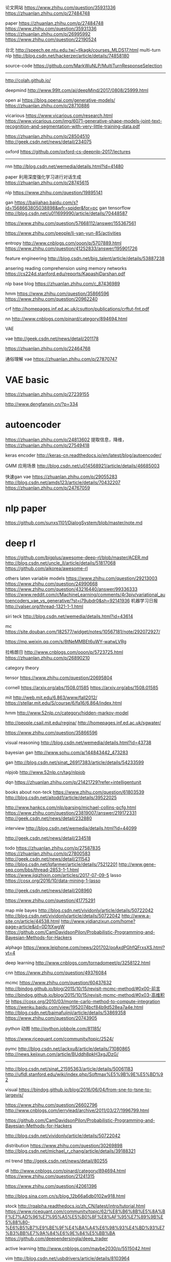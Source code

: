 论文网站
https://www.zhihu.com/question/35931336
https://zhuanlan.zhihu.com/p/27484748

paper
https://zhuanlan.zhihu.com/p/27484748
https://www.zhihu.com/question/35931336
https://zhuanlan.zhihu.com/p/26995992
https://www.zhihu.com/question/22190524

台北
http://speech.ee.ntu.edu.tw/~tlkagk/courses_MLDS17.html
multi-turn nlp
http://blog.csdn.net/hackerzer/article/details/74858180

source-code
https://github.com/MarkWuNLP/MultiTurnResponseSelection

--------------------------------------------------------------------------------

http://colah.github.io/

deepmind
http://www.99lt.com/ai/deepMind/2017/0808/25999.html

open ai
https://blog.openai.com/generative-models/
https://zhuanlan.zhihu.com/p/28710886

vicarious
https://www.vicarious.com/research.html
https://www.vicarious.com/img/6071-generative-shape-models-joint-text-recognition-and-segmentation-with-very-little-training-data.pdf

https://zhuanlan.zhihu.com/p/28504510
http://geek.csdn.net/news/detail/234075

oxford
https://github.com/oxford-cs-deepnlp-2017/lectures
-------------------------------------------------------------------------------

rnn
http://blog.csdn.net/wemedia/details.html?id=41480

paper
利用深度强化学习进行对话生成
https://zhuanlan.zhihu.com/p/28745615

nlp
https://www.zhihu.com/question/19895141

gan
https://baijiahao.baidu.com/s?id=1568663805038898&wfr=spider&for=pc
gan tensorflow
http://blog.csdn.net/u011699990/article/details/70448587

https://www.zhihu.com/question/57668112/answer/155367561

https://www.zhihu.com/people/li-yan-yun-85/activities

entropy
http://www.cnblogs.com/ooon/p/5707889.html
https://www.zhihu.com/question/41252833/answer/195901726

feature engineering
http://blog.csdn.net/big_talent/article/details/53887238

ansering reading comprehension using memory networks
https://cs224d.stanford.edu/reports/KapashiDarshan.pdf

nlp base blog
https://zhuanlan.zhihu.com/c_87436989

hmm
https://www.zhihu.com/question/35866596
https://www.zhihu.com/question/20962240

crf
http://homepages.inf.ed.ac.uk/csutton/publications/crftut-fnt.pdf


nn
http://www.cnblogs.com/pinard/category/894694.html

VAE

vae
http://geek.csdn.net/news/detail/201178

https://zhuanlan.zhihu.com/p/22464768

通俗理解 vae
https://zhuanlan.zhihu.com/p/27870747

* VAE basic
https://zhuanlan.zhihu.com/p/27239155

http://www.dengfanxin.cn/?p=334


* autoencoder
https://zhuanlan.zhihu.com/p/24813602
提取信息，降维，
https://zhuanlan.zhihu.com/p/27549418

keras encoder
http://keras-cn.readthedocs.io/en/latest/blog/autoencoder/

GMM 应用场景
http://blog.csdn.net/u014568921/article/details/46685003

快速gan vae
https://zhuanlan.zhihu.com/p/29055283
http://blog.csdn.net/amds123/article/details/70432207
https://zhuanlan.zhihu.com/p/24767059

* nlp paper
https://github.com/sunxs1101/DialogSystem/blob/master/note.md

* deep rl
https://github.com/bigplus/awesome-deep-rl/blob/master/ACER.md
http://blog.csdn.net/uncle_ll/article/details/51817068
https://github.com/aikorea/awesome-rl

others
laten variable models
https://www.zhihu.com/question/29213003
https://www.zhihu.com/question/24990668
https://www.zhihu.com/question/43216440/answer/99336333
https://www.reddit.com/r/MachineLearning/comments/4r3pjy/variational_autoencoders_vae_vs_generative/?st=j79ubdr0&sh=92141936
机器学习日报
http://valser.org/thread-1321-1-1.html

siri teck
http://blog.csdn.net/wemedia/details.html?id=43614

mc
https://site.douban.com/182577/widget/notes/10567181/note/292072927/

https://mp.weixin.qq.com/s/8tNeMMBEt6uWY-watwLVRg

拉格朗日
http://www.cnblogs.com/ooon/p/5723725.html
https://zhuanlan.zhihu.com/p/26890210

category theory

tensor
https://www.zhihu.com/question/20695804

cornell
https://arxiv.org/abs/1508.01585
https://arxiv.org/abs/1508.01585

mit
http://web.mit.edu/6.863/www/fall2012/
https://stellar.mit.edu/S/course/6/fa16/6.864/index.html

hmm
http://www.52nlp.cn/category/hidden-markov-model

http://people.csail.mit.edu/regina/
http://homepages.inf.ed.ac.uk/sgwater/

https://www.zhihu.com/question/35866596

visual reasoning
http://blog.csdn.net/wemedia/details.html?id=43738

bayesian gan
http://www.sohu.com/a/144843442_473283

gan
http://blog.csdn.net/sinat_26917383/article/details/54233599

nlpjob
http://www.52nlp.cn/tag/nlpjob

dqn
https://zhuanlan.zhihu.com/p/21421729?refer=intelligentunit

books about non-teck
https://www.zhihu.com/question/61803539
http://blog.csdn.net/aitodd1/article/details/39522025

http://www.hankcs.com/nlp/parsing/michael-collins-pcfg.html
https://www.zhihu.com/question/23819007/answer/219172331
http://geek.csdn.net/news/detail/232880

interview
http://blog.csdn.net/wemedia/details.html?id=44099

http://geek.csdn.net/news/detail/234518


todo
https://zhuanlan.zhihu.com/p/27587835
https://zhuanlan.zhihu.com/p/27800583
http://geek.csdn.net/news/detail/211543
http://blog.csdn.net/lqfarmer/article/details/75212201
http://www.gene-seq.com/bbs/thread-2853-1-1.html
https://www.jiqizhixin.com/articles/2017-07-09-5
lasso
https://cosx.org/2016/10/data-mining-1-lasso

http://geek.csdn.net/news/detail/208960

https://www.zhihu.com/question/41775291

map mle bayes
http://blog.csdn.net/vividonly/article/details/50722042
http://blog.csdn.net/vividonly/article/details/50722042
http://www.a-site.cn/article/44538.html
http://www.yidianzixun.com/home?page=article&id=0D1tXwgW
https://github.com/CamDavidsonPilon/Probabilistic-Programming-and-Bayesian-Methods-for-Hackers

alphago
https://www.leiphone.com/news/201702/poAxdPGhfQFrxsXS.html?vt=4

deep learning
http://www.cnblogs.com/tornadomeet/p/3258122.html

cnn
https://www.zhihu.com/question/49376084

mcmc
https://www.zhihu.com/question/60437632
http://bindog.github.io/blog/2015/10/15/revisit-mcmc-method/#0x00-前言
http://bindog.github.io/blog/2015/10/15/revisit-mcmc-method/#0x03-高维积分
https://cosx.org/2010/03/monte-carlo-method-to-compute-integration
https://wenku.baidu.com/view/1952074bcf84b9d528ea7a4e.html
http://blog.csdn.net/baimafujinji/article/details/53869358
https://www.zhihu.com/question/20743905

python 动图
http://python.jobbole.com/81185/

https://www.ricequant.com/community/topic/2524/

pymc
http://blog.csdn.net/jackxu8/article/details/71080865
http://news.kejixun.com/article/BUddh8pkH3xgJDzG/

----------------
http://blog.csdn.net/sinat_21595363/article/details/50061183
http://ufldl.stanford.edu/wiki/index.php/Softmax%E5%9B%9E%E5%BD%92

visual
https://bindog.github.io/blog/2016/06/04/from-sne-to-tsne-to-largevis/

https://www.zhihu.com/question/26602796
http://www.cnblogs.com/jerrylead/archive/2011/03/27/1996799.html

https://github.com/CamDavidsonPilon/Probabilistic-Programming-and-Bayesian-Methods-for-Hackers

http://blog.csdn.net/vividonly/article/details/50722042

distribution
https://www.zhihu.com/question/30269898
http://blog.csdn.net/michael_r_chang/article/details/39188321

ml trend
http://geek.csdn.net/news/detail/80255

dl
http://www.cnblogs.com/pinard/category/894694.html
https://www.zhihu.com/question/21241315

https://www.zhihu.com/question/42061396



http://blog.sina.com.cn/s/blog_12b66a6db0102w918.html



stock
http://rqalpha.readthedocs.io/zh_CN/latest/intro/tutorial.html
https://www.ricequant.com/community/topic/62/%E8%B6%8B%E5%8A%BF%E7%AD%96%E7%95%A5%E5%B0%8F%E8%AF%95%E7%89%9B%E5%88%80-%E6%B5%B7%E9%BE%9F%E4%BA%A4%E6%98%93%E4%BD%93%E7%B3%BB%E7%9A%84%E6%9E%84%E5%BB%BA
https://github.com/deependersingla/deep_trader

active learning
http://www.cnblogs.com/maybe2030/p/5515042.html

vim
http://blog.csdn.net/usbdrivers/article/details/8103964

high scalability
http://highscalability.com/blog/2014/7/21/stackoverflow-update-560m-pageviews-a-month-25-servers-and-i.html

http://geek.csdn.net/news/detail/234518

https://www.zhihu.com/question/38185998

https://www.jiqizhixin.com/articles/2017-06-29-4

https://medium.com/@devnag/generative-adversarial-networks-gans-in-50-lines-of-code-pytorch-e81b79659e3f
https://medium.com/@devnag/generative-adversarial-networks-gans-in-50-lines-of-code-pytorch-e81b79659e3f
https://www.zhihu.com/question/19583219
